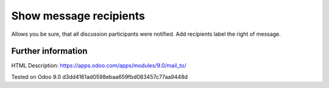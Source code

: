 =========================
 Show message recipients
=========================

Allows you be sure, that all discussion participants were notified. Add recipients label the right of message.

Further information
-------------------
HTML Description: https://apps.odoo.com/apps/modules/9.0/mail_to/

Tested on Odoo 9.0 d3dd4161ad0598ebaa659fbd083457c77aa9448d